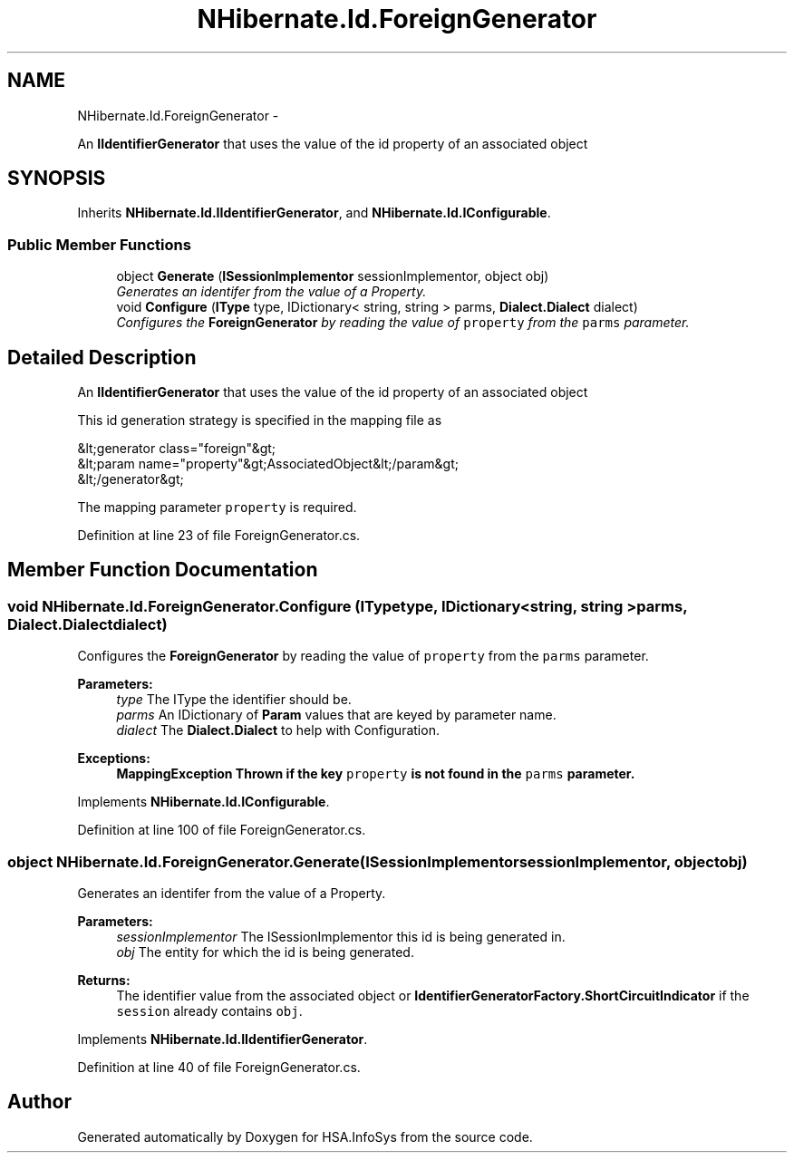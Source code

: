 .TH "NHibernate.Id.ForeignGenerator" 3 "Fri Jul 5 2013" "Version 1.0" "HSA.InfoSys" \" -*- nroff -*-
.ad l
.nh
.SH NAME
NHibernate.Id.ForeignGenerator \- 
.PP
An \fBIIdentifierGenerator\fP that uses the value of the id property of an associated object  

.SH SYNOPSIS
.br
.PP
.PP
Inherits \fBNHibernate\&.Id\&.IIdentifierGenerator\fP, and \fBNHibernate\&.Id\&.IConfigurable\fP\&.
.SS "Public Member Functions"

.in +1c
.ti -1c
.RI "object \fBGenerate\fP (\fBISessionImplementor\fP sessionImplementor, object obj)"
.br
.RI "\fIGenerates an identifer from the value of a Property\&. \fP"
.ti -1c
.RI "void \fBConfigure\fP (\fBIType\fP type, IDictionary< string, string > parms, \fBDialect\&.Dialect\fP dialect)"
.br
.RI "\fIConfigures the \fBForeignGenerator\fP by reading the value of \fCproperty\fP from the \fCparms\fP parameter\&. \fP"
.in -1c
.SH "Detailed Description"
.PP 
An \fBIIdentifierGenerator\fP that uses the value of the id property of an associated object 

This id generation strategy is specified in the mapping file as 
.PP
.nf
&lt;generator class="foreign"&gt;
    &lt;param name="property"&gt;AssociatedObject&lt;/param&gt;
&lt;/generator&gt;

.fi
.PP
 
.PP
The mapping parameter \fCproperty\fP is required\&. 
.PP
Definition at line 23 of file ForeignGenerator\&.cs\&.
.SH "Member Function Documentation"
.PP 
.SS "void NHibernate\&.Id\&.ForeignGenerator\&.Configure (\fBIType\fPtype, IDictionary< string, string >parms, \fBDialect\&.Dialect\fPdialect)"

.PP
Configures the \fBForeignGenerator\fP by reading the value of \fCproperty\fP from the \fCparms\fP parameter\&. 
.PP
\fBParameters:\fP
.RS 4
\fItype\fP The IType the identifier should be\&.
.br
\fIparms\fP An IDictionary of \fBParam\fP values that are keyed by parameter name\&.
.br
\fIdialect\fP The \fBDialect\&.Dialect\fP to help with Configuration\&.
.RE
.PP
\fBExceptions:\fP
.RS 4
\fI\fBMappingException\fP\fP Thrown if the key \fCproperty\fP is not found in the \fCparms\fP parameter\&. 
.RE
.PP

.PP
Implements \fBNHibernate\&.Id\&.IConfigurable\fP\&.
.PP
Definition at line 100 of file ForeignGenerator\&.cs\&.
.SS "object NHibernate\&.Id\&.ForeignGenerator\&.Generate (\fBISessionImplementor\fPsessionImplementor, objectobj)"

.PP
Generates an identifer from the value of a Property\&. 
.PP
\fBParameters:\fP
.RS 4
\fIsessionImplementor\fP The ISessionImplementor this id is being generated in\&.
.br
\fIobj\fP The entity for which the id is being generated\&.
.RE
.PP
\fBReturns:\fP
.RS 4
The identifier value from the associated object or \fBIdentifierGeneratorFactory\&.ShortCircuitIndicator\fP if the \fCsession\fP already contains \fCobj\fP\&. 
.RE
.PP

.PP
Implements \fBNHibernate\&.Id\&.IIdentifierGenerator\fP\&.
.PP
Definition at line 40 of file ForeignGenerator\&.cs\&.

.SH "Author"
.PP 
Generated automatically by Doxygen for HSA\&.InfoSys from the source code\&.
